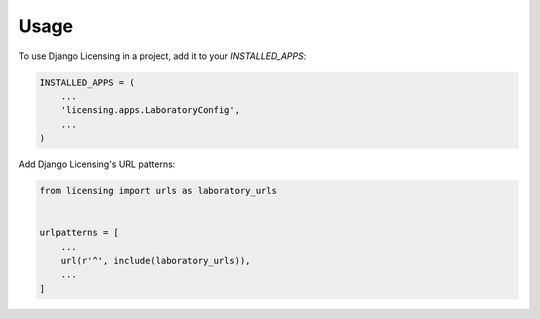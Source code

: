 =====
Usage
=====

To use Django Licensing in a project, add it to your `INSTALLED_APPS`:

.. code-block:: python

    INSTALLED_APPS = (
        ...
        'licensing.apps.LaboratoryConfig',
        ...
    )

Add Django Licensing's URL patterns:

.. code-block:: python

    from licensing import urls as laboratory_urls


    urlpatterns = [
        ...
        url(r'^', include(laboratory_urls)),
        ...
    ]
